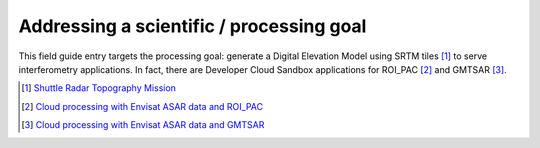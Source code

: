 Addressing a scientific / processing goal
+++++++++++++++++++++++++++++++++++++++++

This field guide entry targets the processing goal: generate a Digital Elevation Model using SRTM tiles [#f1]_ to serve interferometry applications. In fact, there are Developer Cloud Sandbox applications for ROI_PAC [#f2]_ and GMTSAR [#f3]_.   

.. [#f1] `Shuttle Radar Topography Mission <http://www2.jpl.nasa.gov/srtm/>`_

.. [#f2] `Cloud processing with Envisat ASAR data and ROI_PAC <https://github.com/Terradue/InSAR-ROI_PAC>`_

.. [#f3] `Cloud processing with Envisat ASAR data and GMTSAR <https://github.com/Terradue/InSAR-GMTSAR>`_
